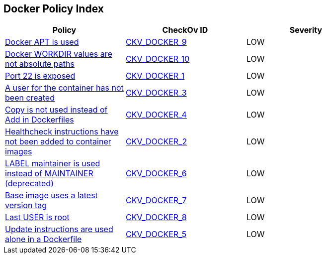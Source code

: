 == Docker Policy Index


[width=85%]
[cols="1,1,1"]
|===
|Policy|CheckOv ID| Severity

|xref:ensure-docker-apt-is-not-used.adoc[Docker APT is used]
| https://github.com/bridgecrewio/checkov/tree/master/checkov/dockerfile/checks/RunUsingAPT.py[CKV_DOCKER_9]
|LOW


|xref:ensure-docker-workdir-values-are-absolute-paths.adoc[Docker WORKDIR values are not absolute paths]
| https://github.com/bridgecrewio/checkov/tree/master/checkov/dockerfile/checks/WorkdirIsAbsolute.py[CKV_DOCKER_10]
|LOW


|xref:ensure-port-22-is-not-exposed.adoc[Port 22 is exposed]
| https://github.com/bridgecrewio/checkov/tree/master/checkov/dockerfile/checks/ExposePort22.py[CKV_DOCKER_1]
|LOW


|xref:ensure-that-a-user-for-the-container-has-been-created.adoc[A user for the container has not been created]
| https://github.com/bridgecrewio/checkov/tree/master/checkov/dockerfile/checks/UserExists.py[CKV_DOCKER_3]
|LOW


|xref:ensure-that-copy-is-used-instead-of-add-in-dockerfiles.adoc[Copy is not used instead of Add in Dockerfiles]
| https://github.com/bridgecrewio/checkov/tree/master/checkov/dockerfile/checks/AddExists.py[CKV_DOCKER_4]
|LOW


|xref:ensure-that-healthcheck-instructions-have-been-added-to-container-images.adoc[Healthcheck instructions have not been added to container images]
| https://github.com/bridgecrewio/checkov/tree/master/checkov/dockerfile/checks/HealthcheckExists.py[CKV_DOCKER_2]
|LOW


|xref:ensure-that-label-maintainer-is-used-instead-of-maintainer-deprecated.adoc[LABEL maintainer is used instead of MAINTAINER (deprecated)]
| https://github.com/bridgecrewio/checkov/tree/master/checkov/dockerfile/checks/MaintainerExists.py[CKV_DOCKER_6]
|LOW


|xref:ensure-the-base-image-uses-a-non-latest-version-tag.adoc[Base image uses a latest version tag]
| https://github.com/bridgecrewio/checkov/tree/master/checkov/dockerfile/checks/ReferenceLatestTag.py[CKV_DOCKER_7]
|LOW


|xref:ensure-the-last-user-is-not-root.adoc[Last USER is root]
| https://github.com/bridgecrewio/checkov/tree/master/checkov/dockerfile/checks/RootUser.py[CKV_DOCKER_8]
|LOW


|xref:ensure-update-instructions-are-not-used-alone-in-the-dockerfile.adoc[Update instructions are used alone in a Dockerfile]
| https://github.com/bridgecrewio/checkov/tree/master/checkov/dockerfile/checks/UpdateNotAlone.py[CKV_DOCKER_5]
|LOW


|===

